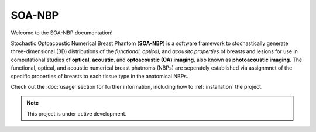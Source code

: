 SOA-NBP
===================================

.. image:: images/logo1.svg
   :width: 600
   :alt: SOA-NBP
   :align: center


Welcome to the SOA-NBP documentation!

Stochastic Optoacoustic Numerical Breast Phantom (**SOA-NBP**) is a software framework to stochastically generate three-dimensional (3D) distributions of the *functional*, *optical*, and *acousitc properties* of breasts and lesions for use in computational studies of **optical**, **acoustic**, and **optoacoustic (OA) imaging**, also known as **photoacoustic imaging**. The functional, optical, and acoustic numerical breast phatnoms (NBPs) are seperately established via assignmnet of the specific properties of breasts to each tissue type in the anatomical NBPs.

Check out the :doc:`usage` section for further information, including
how to :ref:`installation` the project.

.. note::

   This project is under active development.


.. Contents
.. --------

